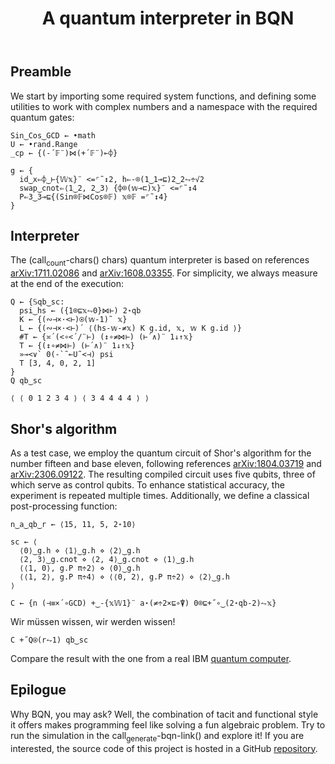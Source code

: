 # -*- eval: (face-remap-add-relative 'default '(:family "BQN386 Unicode" :height 180)); -*-
#+TITLE: A quantum interpreter in BQN
#+HTML_HEAD: <link rel="stylesheet" type="text/css" href="assets/style.css"/>

** Preamble

We start by importing some required system functions, and defining some utilities to
work with complex numbers and a namespace with the required quantum gates:

#+name: preamble
#+begin_src bqn :exports code :results none
  Sin‿Cos‿GCD ← •math
  U ← •rand.Range
  _cp ← {(-´𝔽¨)⋈(+´𝔽¨)⟜⌽}
    
  g ← {
    id‿x⇐⌽‿⊢{𝕎𝕩}¨ <=⌜˜↕2, h⇐-⌾(1‿1⊸⊑)2‿2⥊÷√2
    swap‿cnot⇐⟨1‿2, 2‿3⟩ {⌽⌾(𝕨⊸⊏)𝕩}¨ <=⌜˜↕4
    P⇐3‿3⊸⊑{(Sin⌾𝔽⋈Cos⌾𝔽) 𝕩⌾𝔽 =⌜˜↕4}
  }
#+end_src


** Interpreter

The (call_count-chars() chars) quantum interpreter is based on references [[https://arxiv.org/abs/1711.02086][arXiv:1711.02086]]
and [[https://arxiv.org/abs/1608.03355][arXiv:1608.03355]]. For simplicity, we always measure at the end of the execution:

#+name: interpreter
#+begin_src bqn :exports code
  Q ← {𝕊qb‿sc:
    psi‿hs ← ({1⌾⊑𝕩⥊0}⋈⊢) 2⋆qb
    K ← {(∾⊣×·<⊢)⍟(𝕨-1)˜ 𝕩}
    L ← {(∾⊣×·<⊢)´ ⟨(hs-𝕨-≠𝕩) K g.id, 𝕩, 𝕨 K g.id ⟩}
    #T ← {≍´(<∘<´/¨⊢) (↕∘≠⋈⊢) (⊢´∧)¨ 1↓↑𝕩}
    T ← {(↕∘≠⋈⊢) (⊢´∧)¨ 1↓↑𝕩}
    »⊸<∨` 0(-`˜⟜U˜<⊣) psi
    T [3, 4, 0, 2, 1]
  }
  Q qb‿sc
#+end_src

#+RESULTS: interpreter
: ⟨ ⟨ 0 1 2 3 4 ⟩ ⟨ 3 4 4 4 4 ⟩ ⟩

** Shor's algorithm

As a test case, we employ the quantum circuit of Shor's algorithm
for the number fifteen and base eleven, following references
[[https://arxiv.org/abs/1804.03719][arXiv:1804.03719]] and [[https://arxiv.org/abs/2306.09122][arXiv:2306.09122]]. The resulting compiled circuit
uses five qubits, three of which serve as control qubits. To enhance
statistical accuracy, the experiment is repeated multiple times.
Additionally, we define a classical post-processing function:

#+name: test
#+begin_src bqn :exports code :results none
  n‿a‿qb‿r ← ⟨15, 11, 5, 2⋆10⟩

  sc ← ⟨
    ⟨0⟩‿g.h ⋄ ⟨1⟩‿g.h ⋄ ⟨2⟩‿g.h
    ⟨2, 3⟩‿g.cnot ⋄ ⟨2, 4⟩‿g.cnot ⋄ ⟨1⟩‿g.h
    ⟨⟨1, 0⟩, g.P π÷2⟩ ⋄ ⟨0⟩‿g.h
    ⟨⟨1, 2⟩, g.P π÷4⟩ ⋄ ⟨⟨0, 2⟩, g.P π÷2⟩ ⋄ ⟨2⟩‿g.h
  ⟩

  C ← {n (⊣≡×´∘GCD) +‿-{𝕩𝕎1}¨ a⋆(≠÷2×⊑∘⍒) 0⌾⊑+˝∘‿(2⋆qb-2)⥊𝕩}
#+end_src

Wir müssen wissen, wir werden wissen!

#+name: run
#+begin_src bqn
  C +˝Q⍟(r⥊1) qb‿sc
#+end_src

Compare the result with the one from a real IBM [[./ibm_eagle/shor_factorize_fifteen.html][quantum computer]].

** Epilogue

Why BQN, you may ask? Well, the combination of tacit and functional style it offers makes
programming feel like solving a fun algebraic problem. Try to run the simulation in 
the call_generate-bqn-link() and explore it! If you are interested, the source code of
this project is hosted in a GitHub [[https://github.com/Panadestein/bqun][repository]]. 

#+name: generate-bqn-link
#+begin_src emacs-lisp :noweb yes :noweb-prefix no :exports none :results raw
  (let* ((bqn-code (concat "<<preamble>>\n\n" "<<interpreter>>\n\n" "<<test>>\n\n" "<<run>>"))
         (encoded (base64-encode-string (encode-coding-string bqn-code 'utf-8) t)))
    (concat "[[https://mlochbaum.github.io/BQN/try.html#code=" encoded "][BQN repl]]"))
#+end_src

#+name: count-chars
#+begin_src emacs-lisp :noweb yes :noweb-prefix no :exports none :results raw
  (length "<<interpreter>>")
#+end_src
